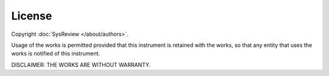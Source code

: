*******
License
*******

Copyright :doc:`SysReview </about/authors>`.

Usage of the works is permitted provided that this instrument is retained with the works, so that any entity that uses the works is notified of this instrument.

DISCLAIMER: THE WORKS ARE WITHOUT WARRANTY.
